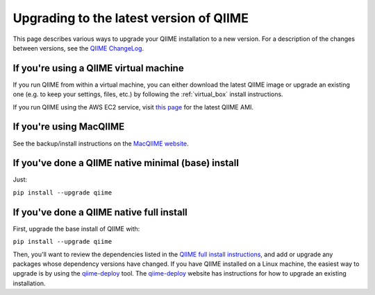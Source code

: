 .. _upgrade:

Upgrading to the latest version of QIIME
========================================
This page describes various ways to upgrade your QIIME installation to a new version. For a description of the changes between versions, see the `QIIME ChangeLog <https://github.com/biocore/qiime/blob/master/ChangeLog.md>`_.

If you're using a QIIME virtual machine
---------------------------------------

If you run QIIME from within a virtual machine, you can either download the latest QIIME image or upgrade an existing one (e.g. to keep your settings, files, etc.) by following the :ref:`virtual_box` install instructions.

If you run QIIME using the AWS EC2 service, visit `this page <http://qiime.org/home_static/dataFiles.html>`_ for the latest QIIME AMI.


If you're using MacQIIME
------------------------

See the backup/install instructions on the `MacQIIME website <http://www.wernerlab.org/software/macqiime/macqiime-installation>`_.

If you've done a QIIME native minimal (base) install
----------------------------------------------------

Just:

``pip install --upgrade qiime``

If you've done a QIIME native full install
------------------------------------------

First, upgrade the base install of QIIME with:

``pip install --upgrade qiime``

Then, you'll want to review the dependencies listed in the `QIIME full install instructions <install.html#installing-qiime-natively-with-a-full-install>`_, and add or upgrade any packages whose dependency versions have changed. If you have QIIME installed on a Linux machine, the easiest way to upgrade is by using the `qiime-deploy <https://github.com/qiime/qiime-deploy>`_ tool. The `qiime-deploy <https://github.com/qiime/qiime-deploy>`_ website has instructions for how to upgrade an existing installation.
